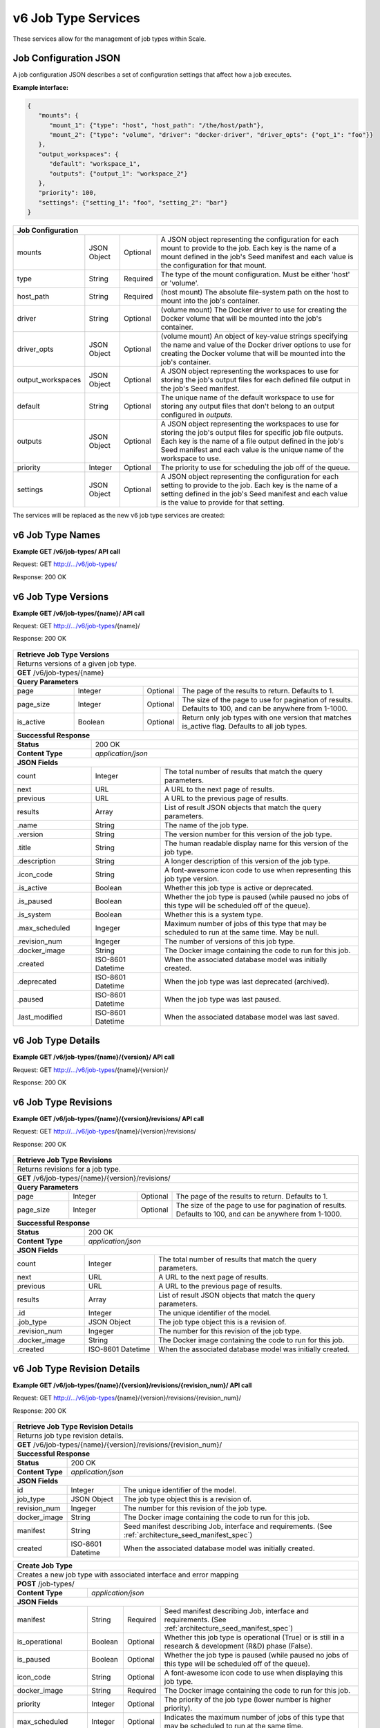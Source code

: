 
.. _rest_v6_job_type:

v6 Job Type Services
====================

These services allow for the management of job types within Scale.

.. _rest_v6_job_type_configuration:

Job Configuration JSON
----------------------

A job configuration JSON describes a set of configuration settings that affect how a job executes.

**Example interface:**

.. code-block:: javascript

   {
      "mounts": {
         "mount_1": {"type": "host", "host_path": "/the/host/path"},
         "mount_2": {"type": "volume", "driver": "docker-driver", "driver_opts": {"opt_1": "foo"}}
      },
      "output_workspaces": {
         "default": "workspace_1",
         "outputs": {"output_1": "workspace_2"}
      },
      "priority": 100,
      "settings": {"setting_1": "foo", "setting_2": "bar"}
   }

+-----------------------------------------------------------------------------------------------------------------------------+
| **Job Configuration**                                                                                                       |
+============================+================+==========+====================================================================+
| mounts                     | JSON Object    | Optional | A JSON object representing the configuration for each mount to     |
|                            |                |          | provide to the job. Each key is the name of a mount defined in the |
|                            |                |          | job's Seed manifest and each value is the configuration for that   |
|                            |                |          | mount.                                                             |
+----------------------------+----------------+----------+--------------------------------------------------------------------+
| type                       | String         | Required | The type of the mount configuration. Must be either 'host' or      |
|                            |                |          | 'volume'.                                                          |
+----------------------------+----------------+----------+--------------------------------------------------------------------+
| host_path                  | String         | Required | (host mount) The absolute file-system path on the host to mount    |
|                            |                |          | into the job's container.                                          |
+----------------------------+----------------+----------+--------------------------------------------------------------------+
| driver                     | String         | Optional | (volume mount) The Docker driver to use for creating the Docker    |
|                            |                |          | volume that will be mounted into the job's container.              |
+----------------------------+----------------+----------+--------------------------------------------------------------------+
| driver_opts                | JSON Object    | Optional | (volume mount) An object of key-value strings specifying the name  |
|                            |                |          | and value of the Docker driver options to use for creating the     |
|                            |                |          | Docker volume that will be mounted into the job's container.       |
+----------------------------+----------------+----------+--------------------------------------------------------------------+
| output_workspaces          | JSON Object    | Optional | A JSON object representing the workspaces to use for storing the   |
|                            |                |          | job's output files for each defined file output in the job's Seed  |
|                            |                |          | manifest.                                                          |
+----------------------------+----------------+----------+--------------------------------------------------------------------+
| default                    | String         | Optional | The unique name of the default workspace to use for storing any    |
|                            |                |          | output files that don't belong to an output configured in          |
|                            |                |          | *outputs*.                                                         |
+----------------------------+----------------+----------+--------------------------------------------------------------------+
| outputs                    | JSON Object    | Optional | A JSON object representing the workspaces to use for storing the   |
|                            |                |          | job's output files for specific job file outputs. Each key is the  |
|                            |                |          | name of a file output defined in the job's Seed manifest and each  |
|                            |                |          | value is the unique name of the workspace to use.                  |
+----------------------------+----------------+----------+--------------------------------------------------------------------+
| priority                   | Integer        | Optional | The priority to use for scheduling the job off of the queue.       |
+----------------------------+----------------+----------+--------------------------------------------------------------------+
| settings                   | JSON Object    | Optional | A JSON object representing the configuration for each setting to   |
|                            |                |          | provide to the job. Each key is the name of a setting defined in   |
|                            |                |          | the job's Seed manifest and each value is the value to provide for |
|                            |                |          | that setting.                                                      |
+----------------------------+----------------+----------+--------------------------------------------------------------------+



The services will be replaced as the new v6 job type services are created:

.. _rest_v6_job_type_list:

v6 Job Type Names
-----------------

**Example GET /v6/job-types/ API call**

Request: GET http://.../v6/job-types/

Response: 200 OK

 .. code-block:: javascript  
    { 
        "count": 1, 
        "next": null, 
        "previous": null, 
        "results": [ 
            { 
                "name": "my-job",
                "title": "My Job", 
                "description": "A simple job type", 
                "icon_code": "f013", 
                "num_versions": 1, 
                "latest_version": "1.0.0" 
            }
        ] 
    } 
    
+-------------------------------------------------------------------------------------------------------------------------+
| **Job Type Names**                                                                                                      |
+=========================================================================================================================+
| Returns a list of all job type names                                                                                    |
+-------------------------------------------------------------------------------------------------------------------------+
| **GET** /v6/job-types/                                                                                                  |
+-------------------------------------------------------------------------------------------------------------------------+
| **Query Parameters**                                                                                                    |
+--------------------+-------------------+----------+---------------------------------------------------------------------+
| page               | Integer           | Optional | The page of the results to return. Defaults to 1.                   |
+--------------------+-------------------+----------+---------------------------------------------------------------------+
| page_size          | Integer           | Optional | The size of the page to use for pagination of results.              |
|                    |                   |          | Defaults to 100, and can be anywhere from 1-1000.                   |
+--------------------+-------------------+----------+---------------------------------------------------------------------+
| keyword            | String            | Optional | Performs a like search on name, title, description and tags         |
+--------------------+-------------------+----------+---------------------------------------------------------------------+
| is_active          | Boolean           | Optional | Return only job types with one version that matches is_active flag. |
|                    |                   |          | Defaults to True.                                          |
+--------------------+-------------------+----------+---------------------------------------------------------------------+
| is_system          | Boolean           | Optional | Return only job types that are system (True) or user (False).       |
|                    |                   |          | Defaults to all job types.                                          |
+--------------------+-------------------+----------+---------------------------------------------------------------------+
| order              | String            | Optional | One or more fields to use when ordering the results.                |
|                    |                   |          | Duplicate it to multi-sort, (ex: order=name&order=version).         |
|                    |                   |          | Prefix fields with a dash to reverse the sort, (ex: order=-name).   |
+--------------------+-------------------+----------+---------------------------------------------------------------------+
| **Successful Response**                                                                                                 |
+--------------------------+----------------------------------------------------------------------------------------------+
| **Status**               | 200 OK                                                                                       |
+--------------------------+----------------------------------------------------------------------------------------------+
| **Content Type**         | *application/json*                                                                           |
+--------------------------+----------------------------------------------------------------------------------------------+
| **JSON Fields**                                                                                                         |
+--------------------------+-------------------+--------------------------------------------------------------------------+
| count                    | Integer           | The total number of results that match the query parameters.             |
+--------------------------+-------------------+--------------------------------------------------------------------------+
| next                     | URL               | A URL to the next page of results.                                       |
+--------------------------+-------------------+--------------------------------------------------------------------------+
| previous                 | URL               | A URL to the previous page of results.                                   |
+--------------------------+-------------------+--------------------------------------------------------------------------+
| results                  | Array             | List of result JSON objects that match the query parameters.             |
+--------------------------+-------------------+--------------------------------------------------------------------------+
| .name                    | String            | The name of the job type.                                                |
+--------------------------+-------------------+--------------------------------------------------------------------------+
| .title                   | String            | The human readable display name for the latest version of the job type.  |
+--------------------------+-------------------+--------------------------------------------------------------------------+
| .description             | String            | A longer description of the latest version of the job type.              |
+--------------------------+-------------------+--------------------------------------------------------------------------+
| .icon_code               | String            | A font-awesome icon code for the latest version of this job type.        |
+--------------------------+-------------------+--------------------------------------------------------------------------+
| .num_versions            | Ingeger           | The number of versions of this job type.                                 |
+--------------------------+-------------------+--------------------------------------------------------------------------+
| .latest_version          | String            | The latest version of this job type.                                     |
+--------------------------+-------------------+--------------------------------------------------------------------------+

.. _rest_v6_job_type_versions:

v6 Job Type Versions
--------------------

**Example GET /v6/job-types/{name}/ API call**

Request: GET http://.../v6/job-types/{name}/

Response: 200 OK

 .. code-block:: javascript  
    { 
        "count": 2, 
        "next": null, 
        "previous": null, 
        "results": [ 
            { 
                "id": 3, 
                "name": "my-job",
                "version": "1.0.0" 
                "title": "My Job", 
                "description": "A simple job type", 
                "icon_code": "f013", 
                "is_active": true, 
                "is_paused": false, 
                "is_system": true, 
                "max_scheduled": 1, 
                "revision_num": 1, 
                "docker_image": null, 
                "created": "2015-03-11T00:00:00Z", 
                "deprecated": null, 
                "paused": null, 
                "last_modified": "2015-03-11T00:00:00Z" 
            }, 
            ... 
        ] 
    } 
    
+-------------------------------------------------------------------------------------------------------------------------+
| **Retrieve Job Type Versions**                                                                                          |
+=========================================================================================================================+
| Returns versions of a given job type.                                                                                   |
+-------------------------------------------------------------------------------------------------------------------------+
| **GET** /v6/job-types/{name}                                                                                            |
+-------------------------------------------------------------------------------------------------------------------------+
| **Query Parameters**                                                                                                    |
+--------------------+-------------------+----------+---------------------------------------------------------------------+
| page               | Integer           | Optional | The page of the results to return. Defaults to 1.                   |
+--------------------+-------------------+----------+---------------------------------------------------------------------+
| page_size          | Integer           | Optional | The size of the page to use for pagination of results.              |
|                    |                   |          | Defaults to 100, and can be anywhere from 1-1000.                   |
+--------------------+-------------------+----------+---------------------------------------------------------------------+
| is_active          | Boolean           | Optional | Return only job types with one version that matches is_active flag. |
|                    |                   |          | Defaults to all job types.                                          |
+--------------------+-------------------+----------+---------------------------------------------------------------------+
| **Successful Response**                                                                                                 |
+--------------------------+----------------------------------------------------------------------------------------------+
| **Status**               | 200 OK                                                                                       |
+--------------------------+----------------------------------------------------------------------------------------------+
| **Content Type**         | *application/json*                                                                           |
+--------------------------+----------------------------------------------------------------------------------------------+
| **JSON Fields**                                                                                                         |
+--------------------------+-------------------+--------------------------------------------------------------------------+
| count                    | Integer           | The total number of results that match the query parameters.             |
+--------------------------+-------------------+--------------------------------------------------------------------------+
| next                     | URL               | A URL to the next page of results.                                       |
+--------------------------+-------------------+--------------------------------------------------------------------------+
| previous                 | URL               | A URL to the previous page of results.                                   |
+--------------------------+-------------------+--------------------------------------------------------------------------+
| results                  | Array             | List of result JSON objects that match the query parameters.             |
+--------------------------+-------------------+--------------------------------------------------------------------------+
| .name                    | String            | The name of the job type.                                                |
+--------------------------+-------------------+--------------------------------------------------------------------------+
| .version                 | String            | The version number for this version of the job type.                     |
+--------------------------+-------------------+--------------------------------------------------------------------------+
| .title                   | String            | The human readable display name for this version of the job type.        |
+--------------------------+-------------------+--------------------------------------------------------------------------+
| .description             | String            | A longer description of this version of the job type.                    |
+--------------------------+-------------------+--------------------------------------------------------------------------+
| .icon_code               | String            | A font-awesome icon code to use when representing this job type version. |
+--------------------------+-------------------+--------------------------------------------------------------------------+
| .is_active               | Boolean           | Whether this job type is active or deprecated.                           |
+--------------------------+-------------------+--------------------------------------------------------------------------+
| .is_paused               | Boolean           | Whether the job type is paused (while paused no jobs of this type will   |
|                          |                   | be scheduled off of the queue).                                          |
+--------------------------+-------------------+--------------------------------------------------------------------------+
| .is_system               | Boolean           | Whether this is a system type.                                           |
+--------------------------+-------------------+--------------------------------------------------------------------------+
| .max_scheduled           | Ingeger           | Maximum  number of jobs of this type that may be scheduled to run at the |
|                          |                   | same time. May be null.                                                  |
+--------------------------+-------------------+--------------------------------------------------------------------------+
| .revision_num            | Ingeger           | The number of versions of this job type.                                 |
+--------------------------+-------------------+--------------------------------------------------------------------------+
| .docker_image            | String            | The Docker image containing the code to run for this job.                |
+--------------------------+-------------------+--------------------------------------------------------------------------+
| .created                 | ISO-8601 Datetime | When the associated database model was initially created.                |
+--------------------------+-------------------+--------------------------------------------------------------------------+
| .deprecated              | ISO-8601 Datetime | When the job type was last deprecated (archived).                        |
+--------------------------+-------------------+--------------------------------------------------------------------------+
| .paused                  | ISO-8601 Datetime | When the job type was last paused.                                       |
+--------------------------+-------------------+--------------------------------------------------------------------------+
| .last_modified           | ISO-8601 Datetime | When the associated database model was last saved.                       |
+--------------------------+-------------------+--------------------------------------------------------------------------+

.. _rest_v6_job_type_details:

v6 Job Type Details
-------------------

**Example GET /v6/job-types/{name}/{version}/ API call**

Request: GET http://.../v6/job-types/{name}/{version}/

Response: 200 OK

 .. code-block:: javascript  
    { 
		"id": 3, 
		"name": "my-job", 
		"version": "1.0.0" 
		"title": "My Job", 
		"description": "A simple job type", 
		"icon_code": "f013", 
		"is_active": true, 
		"is_paused": false, 
		"is_system": true, 
		"max_scheduled": 1, 
		"revision_num": 1, 
		"docker_image": null, 
		"manifest": { ... }, 
		"configuration": { ... },
		"created": "2015-03-11T00:00:00Z", 
		"deprecated": null, 
		"paused": null, 
		"last_modified": "2015-03-11T00:00:00Z" 
    } 
    
+-------------------------------------------------------------------------------------------------------------------------+
| **Retrieve Job Type Details**                                                                                           |
+=========================================================================================================================+
| Returns job type details.                                                                                               |
+-------------------------------------------------------------------------------------------------------------------------+
| **GET** /v6/job-types/{name}/{version}/                                                                                 |
+-------------------------------------------------------------------------------------------------------------------------+
| **Successful Response**                                                                                                 |
+--------------------------+----------------------------------------------------------------------------------------------+
| **Status**               | 200 OK                                                                                       |
+--------------------------+----------------------------------------------------------------------------------------------+
| **Content Type**         | *application/json*                                                                           |
+--------------------------+----------------------------------------------------------------------------------------------+
| **JSON Fields**                                                                                                         |
+--------------------------+-------------------+--------------------------------------------------------------------------+
| id                       | Integer           | The unique identifier of the model.                                      |
+--------------------------+-------------------+--------------------------------------------------------------------------+
| name                     | String            | The name of the job type.                                                |
+--------------------------+-------------------+--------------------------------------------------------------------------+
| version                  | String            | The version number for this version of the job type.                     |
+--------------------------+-------------------+--------------------------------------------------------------------------+
| title                    | String            | The human readable display name for this version of the job type.        |
+--------------------------+-------------------+--------------------------------------------------------------------------+
| description              | String            | A longer description of this version of the job type.                    |
+--------------------------+-------------------+--------------------------------------------------------------------------+
| icon_code                | String            | A font-awesome icon code to use when representing this job type version. |
+--------------------------+-------------------+--------------------------------------------------------------------------+
| is_active                | Boolean           | Whether this job type is active or deprecated.                           |
+--------------------------+-------------------+--------------------------------------------------------------------------+
| is_paused                | Boolean           | Whether the job type is paused (while paused no jobs of this type will   |
|                          |                   | be scheduled off of the queue).                                          |
+--------------------------+-------------------+--------------------------------------------------------------------------+
| is_system                | Boolean           | Whether this is a system type.                                           |
+--------------------------+-------------------+--------------------------------------------------------------------------+
| max_scheduled            | Ingeger           | Maximum  number of jobs of this type that may be scheduled to run at the |
|                          |                   | same time. May be null.                                                  |
+--------------------------+-------------------+--------------------------------------------------------------------------+
| revision_num             | Ingeger           | The number of versions of this job type.                                 |
+--------------------------+-------------------+--------------------------------------------------------------------------+
| docker_image             | String            | The Docker image containing the code to run for this job.                |
+--------------------------+-------------------+--------------------------------------------------------------------------+
| manifest                 | String            | Seed manifest describing Job, interface and requirements.                |
|                          |                   | (See :ref:`architecture_seed_manifest_spec`)                             | 
+--------------------------+-------------------+--------------------------------------------------------------------------+
| configuration            | JSON Object       | JSON description of the configuration for running the job                |
|                          |                   | (See :ref:`architecture_jobs_job_configuration_spec`)  		          |
+--------------------------+-------------------+--------------------------------------------------------------------------+
| created                  | ISO-8601 Datetime | When the associated database model was initially created.                |
+--------------------------+-------------------+--------------------------------------------------------------------------+
| deprecated               | ISO-8601 Datetime | When the job type was last deprecated (archived).                        |
+--------------------------+-------------------+--------------------------------------------------------------------------+
| paused                   | ISO-8601 Datetime | When the job type was last paused.                                       |
+--------------------------+-------------------+--------------------------------------------------------------------------+
| last_modified            | ISO-8601 Datetime | When the associated database model was last saved.                       |
+--------------------------+-------------------+--------------------------------------------------------------------------+

.. _rest_v6_job_type_revisions:

v6 Job Type Revisions
---------------------

**Example GET /v6/job-types/{name}/{version}/revisions/ API call**

Request: GET http://.../v6/job-types/{name}/{version}/revisions/

Response: 200 OK

 .. code-block:: javascript  
    { 
        "count": 1, 
        "next": null, 
        "previous": null, 
        "results": [ 
            { 
        		"id": 3, 
        		"job_type": { 
                    "id": 1,
                    "name": "my-job",
                    "title": "My first job",
                    "description": "My very first job",
                    "icon_code": 012F
        		},
        		"revision_num": 1, 
        		"docker_image": "my-job-1.0.0-seed:1.0.0", 
        		"created": "2015-03-11T00:00:00Z"
		    }
	    }
    } 
    
+-------------------------------------------------------------------------------------------------------------------------+
| **Retrieve Job Type Revisions**                                                                                         |
+=========================================================================================================================+
| Returns revisions for a job type.                                                                                       |
+-------------------------------------------------------------------------------------------------------------------------+
| **GET** /v6/job-types/{name}/{version}/revisions/                                                                       |
+-------------------------------------------------------------------------------------------------------------------------+
| **Query Parameters**                                                                                                    |
+--------------------+-------------------+----------+---------------------------------------------------------------------+
| page               | Integer           | Optional | The page of the results to return. Defaults to 1.                   |
+--------------------+-------------------+----------+---------------------------------------------------------------------+
| page_size          | Integer           | Optional | The size of the page to use for pagination of results.              |
|                    |                   |          | Defaults to 100, and can be anywhere from 1-1000.                   |
+--------------------+-------------------+----------+---------------------------------------------------------------------+
| **Successful Response**                                                                                                 |
+--------------------------+----------------------------------------------------------------------------------------------+
| **Status**               | 200 OK                                                                                       |
+--------------------------+----------------------------------------------------------------------------------------------+
| **Content Type**         | *application/json*                                                                           |
+--------------------------+----------------------------------------------------------------------------------------------+
| **JSON Fields**                                                                                                         |
+--------------------------+-------------------+--------------------------------------------------------------------------+
| count                    | Integer           | The total number of results that match the query parameters.             |
+--------------------------+-------------------+--------------------------------------------------------------------------+
| next                     | URL               | A URL to the next page of results.                                       |
+--------------------------+-------------------+--------------------------------------------------------------------------+
| previous                 | URL               | A URL to the previous page of results.                                   |
+--------------------------+-------------------+--------------------------------------------------------------------------+
| results                  | Array             | List of result JSON objects that match the query parameters.             |
+--------------------------+-------------------+--------------------------------------------------------------------------+
| .id                      | Integer           | The unique identifier of the model.                                      |
+--------------------------+-------------------+--------------------------------------------------------------------------+
| .job_type                | JSON Object       | The job type object this is a revision of.                               |
+--------------------------+-------------------+--------------------------------------------------------------------------+
| .revision_num            | Ingeger           | The number for this revision of the job type.                            |
+--------------------------+-------------------+--------------------------------------------------------------------------+
| .docker_image            | String            | The Docker image containing the code to run for this job.                |
+--------------------------+-------------------+--------------------------------------------------------------------------+
| .created                 | ISO-8601 Datetime | When the associated database model was initially created.                |
+--------------------------+-------------------+--------------------------------------------------------------------------+

.. _rest_v6_job_type_revision_details:

v6 Job Type Revision Details
----------------------------

**Example GET /v6/job-types/{name}/{version}/revisions/{revision_num}/ API call**

Request: GET http://.../v6/job-types/{name}/{version}/revisions/{revision_num}/

Response: 200 OK

 .. code-block:: javascript  
    { 
		"id": 3, 
		"job_type": { 
            "id": 1,
            "name": "my-job",
            "title": "My first job",
            "description": "My very first job",
            "icon_code": 012F,
            "num_versions": 1,
            "latest_version": "1.0.0"
		},
		"revision_num": 1, 
		"docker_image": "my-job-1.0.0-seed:1.0.0", 
		"manifest": { ... }, 
		"created": "2015-03-11T00:00:00Z"
    } 
    
+-------------------------------------------------------------------------------------------------------------------------+
| **Retrieve Job Type Revision Details**                                                                                  |
+=========================================================================================================================+
| Returns job type revision details.                                                                                      |
+-------------------------------------------------------------------------------------------------------------------------+
| **GET** /v6/job-types/{name}/{version}/revisions/{revision_num}/                                                        |
+-------------------------------------------------------------------------------------------------------------------------+
| **Successful Response**                                                                                                 |
+--------------------------+----------------------------------------------------------------------------------------------+
| **Status**               | 200 OK                                                                                       |
+--------------------------+----------------------------------------------------------------------------------------------+
| **Content Type**         | *application/json*                                                                           |
+--------------------------+----------------------------------------------------------------------------------------------+
| **JSON Fields**                                                                                                         |
+--------------------------+-------------------+--------------------------------------------------------------------------+
| id                       | Integer           | The unique identifier of the model.                                      |
+--------------------------+-------------------+--------------------------------------------------------------------------+
| job_type                 | JSON Object       | The job type object this is a revision of.                               |
+--------------------------+-------------------+--------------------------------------------------------------------------+
| revision_num             | Ingeger           | The number for this revision of the job type.                            |
+--------------------------+-------------------+--------------------------------------------------------------------------+
| docker_image             | String            | The Docker image containing the code to run for this job.                |
+--------------------------+-------------------+--------------------------------------------------------------------------+
| manifest                 | String            | Seed manifest describing Job, interface and requirements.                |
|                          |                   | (See :ref:`architecture_seed_manifest_spec`)                             | 
+--------------------------+-------------------+--------------------------------------------------------------------------+
| created                  | ISO-8601 Datetime | When the associated database model was initially created.                |
+--------------------------+-------------------+--------------------------------------------------------------------------+

.. _rest_job_type_create:

+-------------------------------------------------------------------------------------------------------------------------+
| **Create Job Type**                                                                                                     |
+=========================================================================================================================+
| Creates a new job type with associated interface and error mapping                                                      |
+-------------------------------------------------------------------------------------------------------------------------+
| **POST** /job-types/                                                                                                    |
+-------------------------+-----------------------------------------------------------------------------------------------+
| **Content Type**        | *application/json*                                                                            |
+-------------------------+-----------------------------------------------------------------------------------------------+
| **JSON Fields**                                                                                                         |
+-------------------------+-------------------+----------+----------------------------------------------------------------+
| manifest                | String            | Required | Seed manifest describing Job, interface and requirements.      |
|                         |                   |          | (See :ref:`architecture_seed_manifest_spec`)                   |
+-------------------------+-------------------+----------+----------------------------------------------------------------+
| is_operational          | Boolean           | Optional | Whether this job type is operational (True) or is still in a   |
|                         |                   |          | research & development (R&D) phase (False).                    |
+-------------------------+-------------------+----------+----------------------------------------------------------------+
| is_paused               | Boolean           | Optional | Whether the job type is paused (while paused no jobs of this   |
|                         |                   |          | type will be scheduled off of the queue).                      |
+-------------------------+-------------------+----------+----------------------------------------------------------------+
| icon_code               | String            | Optional | A font-awesome icon code to use when displaying this job type. |
+-------------------------+-------------------+----------+----------------------------------------------------------------+
| docker_image            | String            | Required | The Docker image containing the code to run for this job.      |
+-------------------------+-------------------+----------+----------------------------------------------------------------+
| priority                | Integer           | Optional | The priority of the job type (lower number is higher priority).|
+-------------------------+-------------------+----------+----------------------------------------------------------------+
| max_scheduled           | Integer           | Optional | Indicates the maximum number of jobs of this type that may be  |
|                         |                   |          | scheduled to run at the same time.                             |
+-------------------------+-------------------+----------+----------------------------------------------------------------+
| max_tries               | Integer           | Optional | The maximum number of times to try executing a job when failed.|
+-------------------------+-------------------+----------+----------------------------------------------------------------+
| configuration           | JSON Object       | Optional | JSON description of the configuration for running the job      |
|                         |                   |          | (See :ref:`architecture_jobs_job_configuration_spec`)          |
+-------------------------+-------------------+----------+----------------------------------------------------------------+
| trigger_rule            | JSON Object       | Optional | A linked trigger rule that automatically invokes the job type. |
|                         |                   |          | Type and configuration fields are required if setting a rule.  |
|                         |                   |          | The is_active field is optional and can be used to pause.      |
+-------------------------+-------------------+----------+----------------------------------------------------------------+
| .. code-block:: javascript                                                                                              |
|                                                                                                                         |
|    {                                                                                                                    |
|        "manifest": {                                                                                                    |
|            "seedVersion": "1.0.0",                                                                                      |
|            "job": {                                                                                                     |
|                "jobVersion": "1.0.0",                                                                                   |
|                "packageVersion": "1.0.0",                                                                               |
|                "name": "test",                                                                                          |
|                "title": "Job to demonstrate job type APIs"                                                              |
|                "description": "Reads input file and spit out specified number of bytes as output",                      |
|                "tags": [                                                                                                |
|                    "sample",                                                                                            |
|                    "job"                                                                                                |
|                ],                                                                                                       |
|                "timeout": 3600,                                                                                         |
|                "maintainer": {                                                                                          |
|                    "email": "jdoe@example.com",                                                                         |
|                    "name": "John Doe",                                                                                  |
|                    "organization": "E-corp",                                                                            |
|                    "phone": "666-555-4321",                                                                             |
|                    "url": "http://www.example.com"                                                                      |
|                },                                                                                                       |
|                "errors": [                                                                                              |
|                    {                                                                                                    |
|                        "category": "data",                                                                              |
|                        "code": 1,                                                                                       |
|                        "description": "There was a problem with input data",                                            |
|                        "title": "Data Issue discovered"                                                                 |
|                    },                                                                                                   |
|                    {                                                                                                    |
|                        "code": 2,                                                                                       |
|                        "category": "job",                                                                               |
|                        "description": "Expected environment not provided",                                              |
|                        "title": "Missing environment"                                                                   |
|                    }                                                                                                    |
|                ],                                                                                                       |
|                "interface": {                                                                                           |
|                    "command": "${INPUT_TEXT} ${INPUT_FILES} ${READ_LENGTH}",                                            |
|                    "inputs": {                                                                                          |
|                        "files": [                                                                                       |
|                            {                                                                                            |
|                                "mediaTypes": [                                                                          |
|                                    "text/plain"                                                                         |
|                                ],                                                                                       |
|                                "name": "INPUT_TEXT",                                                                    |
|                                "partial": true                                                                          |
|                            }                                                                                            |
|                        ],                                                                                               |
|                        "json": [                                                                                        |
|                            {                                                                                            |
|                                "name": "READ_LENGTH",                                                                   |
|                                "type": "integer"                                                                        |
|                            }                                                                                            |
|                        ]                                                                                                |
|                    },                                                                                                   |
|                    "mounts": [                                                                                          |
|                        {                                                                                                |
|                            "mode": "ro",                                                                                |
|                            "name": "MOUNT_PATH",                                                                        |
|                            "path": "/the/container/path"                                                                |
|                        }                                                                                                |
|                    ],                                                                                                   |
|                    "outputs": {                                                                                         |
|                        "files": [                                                                                       |
|                            {                                                                                            |
|                                "mediaType": "text/plain",                                                               |
|                                "name": "OUTPUT_TEXT",                                                                   |
|                                "pattern": "output_text.txt"                                                             |
|                            }                                                                                            |
|                        ],                                                                                               |
|                        "json": [                                                                                        |
|                            {                                                                                            |
|                                "key": "TOTAL_INPUT",                                                                    |
|                                "name": "total_input",                                                                   |
|                                "type": "integer"                                                                        |
|                            }                                                                                            |
|                        ]                                                                                                |
|                    },                                                                                                   |
|                    "settings": [                                                                                        |
|                        {                                                                                                |
|                            "name": "DB_HOST",                                                                           |
|                            "secret": false                                                                              |
|                        },                                                                                               |
|                        {                                                                                                |
|                            "name": "DB_PASS",                                                                           |
|                            "secret": true                                                                               |
|                        }                                                                                                |
|                    ]                                                                                                    |
|                },                                                                                                       |
|                "resources": {                                                                                           |
|                    "scalar": [                                                                                          |
|                        {                                                                                                |
|                            "name": "cpus",                                                                              |
|                            "value": 1.5                                                                                 |
|                        },                                                                                               |
|                        {                                                                                                |
|                            "name": "mem",                                                                               |
|                            "value": 244.0                                                                               |
|                        },                                                                                               |
|                        {                                                                                                |
|                            "name": "sharedMem",                                                                         |
|                            "value": 1.0                                                                                 |
|                        },                                                                                               |
|                        {                                                                                                |
|                            "inputMultiplier": 4.0,                                                                      |
|                            "name": "disk",                                                                              |
|                            "value": 11.0                                                                                |
|                        }                                                                                                |
|                    ]                                                                                                    |
|                },                                                                                                       |
|            }                                                                                                            |
|        },                                                                                                               |
|        "is_long_running": false,                                                                                        |
|        "is_operational": true,                                                                                          |
|        "is_paused": false,                                                                                              |
|        "icon_code": "f1c5",                                                                                             |
|        "docker_image": "test-1.0.0-seed:1.0.0",                                                                         |
|        "priority": 1,                                                                                                   |
|        "max_tries": 0,                                                                                                  |
|        "configuration": {                                                                                               |
|            "version": "2.0",                                                                                            |
|            "mounts": {                                                                                                  |
|                "MOUNT_PATH": {"type": "host", "host_path": "/path/on/host"}                                             |
|            },                                                                                                           |
|            "settings": {                                                                                                |
|                "DB_HOST": "som.host.name",                                                                              |
|                "DB_PASS": "secret_password"                                                                             |
|            }                                                                                                            |
|        },                                                                                                               |
|        "trigger_rule": {                                                                                                |
|            "type": "PARSE",                                                                                             |
|            "is_active": true,                                                                                           |
|            "configuration": {                                                                                           |
|                "version": "1.0",                                                                                        |
|                "condition": {                                                                                           |
|                    "media_type": "image/png",                                                                           |
|                    "data_types": []                                                                                     |
|                },                                                                                                       |
|                "data": {                                                                                                |
|                    "input_data_name": "input_file",                                                                     |
|                    "workspace_name": "raw"                                                                              |
|                }                                                                                                        |
|            }                                                                                                            |
|        }                                                                                                                |
|    }                                                                                                                    |
+-------------------------------------------------------------------------------------------------------------------------+
| **Successful Response**                                                                                                 |
+--------------------+----------------------------------------------------------------------------------------------------+
| **Status**         | 201 CREATED                                                                                        |
+--------------------+----------------------------------------------------------------------------------------------------+
| **Location**       | URL pointing to the details for the newly created job type                                         |
+--------------------+----------------------------------------------------------------------------------------------------+
| **Content Type**   | *application/json*                                                                                 |
+--------------------+----------------------------------------------------------------------------------------------------+
| **JSON Fields**                                                                                                         |
+--------------------+-------------------+--------------------------------------------------------------------------------+
|                    | JSON Object       | All fields are the same as the job type details model.                         |
|                    |                   | (See :ref:`Job Type Details <rest_job_type_details>`)                          |
+--------------------+-------------------+--------------------------------------------------------------------------------+
| .. code-block:: javascript                                                                                              |
|                                                                                                                         |
|    {                                                                                                                    |
|        "id": 100,                                                                                                       |
|        "manifest": {...},                                                                                               |
|        "is_system": false,                                                                                              |
|        "is_long_running": false,                                                                                        |
|        "is_active": true,                                                                                               |
|        "is_operational": true,                                                                                          |
|        "is_paused": false,                                                                                              |
|        "icon_code": "f1c5",                                                                                             |
|        "docker_image": null,                                                                                            |
|        "revision_num": 1,                                                                                               |
|        "priority": 1,                                                                                                   |
|        "max_scheduled": null,                                                                                           |
|        "max_tries": 0,                                                                                                  |
|        "created": "2015-03-11T00:00:00Z",                                                                               |
|        "archived": null,                                                                                                |
|        "paused": null,                                                                                                  |
|        "last_modified": "2015-03-11T00:00:00Z",                                                                         |
|        "errors": [...],                                                                                                 |
|        "job_counts_6h": [...],                                                                                          |
|        "job_counts_12h": [...],                                                                                         |
|        "job_counts_24h": [...]                                                                                          |
|    }                                                                                                                    |
+-------------------------------------------------------------------------------------------------------------------------+

.. _rest_job_type_validate:

+-------------------------------------------------------------------------------------------------------------------------+
| **Validate Job Type**                                                                                                   |
+=========================================================================================================================+
| Validates a new job type without actually saving it                                                                     |
+-------------------------------------------------------------------------------------------------------------------------+
| **POST** /job-types/validate/                                                                                           |
+--------------------+----------------------------------------------------------------------------------------------------+
| **Content Type**   | *application/json*                                                                                 |
+--------------------+----------------------------------------------------------------------------------------------------+
| **JSON Fields**                                                                                                         |
+-------------------------+-------------------+----------+----------------------------------------------------------------+
| manifest                | String            | Required | Seed manifest describing Job, interface and requirements.      |
|                         |                   |          | (See :ref:`architecture_seed_manifest_spec`)                   |
+-------------------------+-------------------+----------+----------------------------------------------------------------+
| is_operational          | Boolean           | Optional | Whether this job type is operational (True) or is still in a   |
|                         |                   |          | research & development (R&D) phase (False).                    |
+-------------------------+-------------------+----------+----------------------------------------------------------------+
| is_paused               | Boolean           | Optional | Whether the job type is paused (while paused no jobs of this   |
|                         |                   |          | type will be scheduled off of the queue).                      |
+-------------------------+-------------------+----------+----------------------------------------------------------------+
| icon_code               | String            | Optional | A font-awesome icon code to use when displaying this job type. |
+-------------------------+-------------------+----------+----------------------------------------------------------------+
| docker_image            | String            | Required | The Docker image containing the code to run for this job.      |
+-------------------------+-------------------+----------+----------------------------------------------------------------+
| priority                | Integer           | Optional | The priority of the job type (lower number is higher priority).|
+-------------------------+-------------------+----------+----------------------------------------------------------------+
| max_scheduled           | Integer           | Optional | Indicates the maximum number of jobs of this type that may be  |
|                         |                   |          | scheduled to run at the same time.                             |
+-------------------------+-------------------+----------+----------------------------------------------------------------+
| max_tries               | Integer           | Optional | The maximum number of times to try executing a job when failed.|
+-------------------------+-------------------+----------+----------------------------------------------------------------+
| configuration           | JSON Object       | Optional | JSON description of the configuration for running the job      |
|                         |                   |          | (See :ref:`architecture_jobs_job_configuration_spec`)          |
+-------------------------+-------------------+----------+----------------------------------------------------------------+
| trigger_rule            | JSON Object       | Optional | A linked trigger rule that automatically invokes the job type. |
|                         |                   |          | Type and configuration fields are required if setting a rule.  |
|                         |                   |          | The is_active field is optional and can be used to pause.      |
+-------------------------+-------------------+----------+----------------------------------------------------------------+
| .. code-block:: javascript                                                                                              |
|                                                                                                                         |
|    {                                                                                                                    |
|        "manifest": {                                                                                                    |
|            "seedVersion": "1.0.0",                                                                                      |
|            "job": {                                                                                                     |
|                "jobVersion": "1.0.0",                                                                                   |
|                "packageVersion": "1.0.0",                                                                               |
|                "name": "test",                                                                                          |
|                "title": "Job to demonstrate job type APIs"                                                              |
|                "description": "Reads input file and spit out specified number of bytes as output",                      |
|                "tags": [                                                                                                |
|                    "sample",                                                                                            |
|                    "job"                                                                                                |
|                ],                                                                                                       |
|                "timeout": 3600,                                                                                         |
|                "maintainer": {                                                                                          |
|                    "email": "jdoe@example.com",                                                                         |
|                    "name": "John Doe",                                                                                  |
|                    "organization": "E-corp",                                                                            |
|                    "phone": "666-555-4321",                                                                             |
|                    "url": "http://www.example.com"                                                                      |
|                },                                                                                                       |
|                "errors": [                                                                                              |
|                    {                                                                                                    |
|                        "category": "data",                                                                              |
|                        "code": 1,                                                                                       |
|                        "description": "There was a problem with input data",                                            |
|                        "title": "Data Issue discovered"                                                                 |
|                    },                                                                                                   |
|                    {                                                                                                    |
|                        "code": 2,                                                                                       |
|                        "category": "job",                                                                               |
|                        "description": "Expected environment not provided",                                              |
|                        "title": "Missing environment"                                                                   |
|                    }                                                                                                    |
|                ],                                                                                                       |
|                "interface": {                                                                                           |
|                    "command": "${INPUT_TEXT} ${INPUT_FILES} ${READ_LENGTH}",                                            |
|                    "inputs": {                                                                                          |
|                        "files": [                                                                                       |
|                            {                                                                                            |
|                                "mediaTypes": [                                                                          |
|                                    "text/plain"                                                                         |
|                                ],                                                                                       |
|                                "name": "INPUT_TEXT",                                                                    |
|                                "partial": true                                                                          |
|                            }                                                                                            |
|                        ],                                                                                               |
|                        "json": [                                                                                        |
|                            {                                                                                            |
|                                "name": "READ_LENGTH",                                                                   |
|                                "type": "integer"                                                                        |
|                            }                                                                                            |
|                        ]                                                                                                |
|                    },                                                                                                   |
|                    "mounts": [                                                                                          |
|                        {                                                                                                |
|                            "mode": "ro",                                                                                |
|                            "name": "MOUNT_PATH",                                                                        |
|                            "path": "/the/container/path"                                                                |
|                        }                                                                                                |
|                    ],                                                                                                   |
|                    "outputs": {                                                                                         |
|                        "files": [                                                                                       |
|                            {                                                                                            |
|                                "mediaType": "text/plain",                                                               |
|                                "name": "OUTPUT_TEXT",                                                                   |
|                                "pattern": "output_text.txt"                                                             |
|                            }                                                                                            |
|                        ],                                                                                               |
|                        "json": [                                                                                        |
|                            {                                                                                            |
|                                "key": "TOTAL_INPUT",                                                                    |
|                                "name": "total_input",                                                                   |
|                                "type": "integer"                                                                        |
|                            }                                                                                            |
|                        ]                                                                                                |
|                    },                                                                                                   |
|                    "settings": [                                                                                        |
|                        {                                                                                                |
|                            "name": "DB_HOST",                                                                           |
|                            "secret": false                                                                              |
|                        },                                                                                               |
|                        {                                                                                                |
|                            "name": "DB_PASS",                                                                           |
|                            "secret": true                                                                               |
|                        }                                                                                                |
|                    ]                                                                                                    |
|                },                                                                                                       |
|                "resources": {                                                                                           |
|                    "scalar": [                                                                                          |
|                        {                                                                                                |
|                            "name": "cpus",                                                                              |
|                            "value": 1.5                                                                                 |
|                        },                                                                                               |
|                        {                                                                                                |
|                            "name": "mem",                                                                               |
|                            "value": 244.0                                                                               |
|                        },                                                                                               |
|                        {                                                                                                |
|                            "name": "sharedMem",                                                                         |
|                            "value": 1.0                                                                                 |
|                        },                                                                                               |
|                        {                                                                                                |
|                            "inputMultiplier": 4.0,                                                                      |
|                            "name": "disk",                                                                              |
|                            "value": 11.0                                                                                |
|                        }                                                                                                |
|                    ]                                                                                                    |
|                },                                                                                                       |
|            }                                                                                                            |
|        },                                                                                                               |
|        "is_long_running": false,                                                                                        |
|        "is_operational": true,                                                                                          |
|        "is_paused": false,                                                                                              |
|        "icon_code": "f1c5",                                                                                             |
|        "docker_image": "test-1.0.0-seed:1.0.0",                                                                         |
|        "priority": 1,                                                                                                   |
|        "max_tries": 0,                                                                                                  |
|        "configuration": {                                                                                               |
|            "version": "2.0",                                                                                            |
|            "mounts": {                                                                                                  |
|                "MOUNT_PATH": {"type": "host", "host_path": "/path/on/host"}                                             |
|            },                                                                                                           |
|            "settings": {                                                                                                |
|                "DB_HOST": "som.host.name",                                                                              |
|                "DB_PASS": "secret_password"                                                                             |
|            }                                                                                                            |
|        },                                                                                                               |
|        "trigger_rule": {                                                                                                |
|            "type": "PARSE",                                                                                             |
|            "is_active": true,                                                                                           |
|            "configuration": {                                                                                           |
|                "version": "1.0",                                                                                        |
|                "condition": {                                                                                           |
|                    "media_type": "image/png",                                                                           |
|                    "data_types": []                                                                                     |
|                },                                                                                                       |
|                "data": {                                                                                                |
|                    "input_data_name": "input_file",                                                                     |
|                    "workspace_name": "raw"                                                                              |
|                }                                                                                                        |
|            }                                                                                                            |
|        }                                                                                                                |
|    }                                                                                                                    |
+-------------------------------------------------------------------------------------------------------------------------+
| **Successful Response**                                                                                                 |
+--------------------+----------------------------------------------------------------------------------------------------+
| **Status**         | 200 OK                                                                                             |
+--------------------+----------------------------------------------------------------------------------------------------+
| **Content Type**   | *application/json*                                                                                 |
+--------------------+----------------------------------------------------------------------------------------------------+
| **JSON Fields**                                                                                                         |
+--------------------+---------------------+------------------------------------------------------------------------------+
| warnings           | Array               | A list of warnings discovered during validation.                             |
+--------------------+---------------------+------------------------------------------------------------------------------+
| .id                | String              | An identifier for the warning.                                               |
+--------------------+---------------------+------------------------------------------------------------------------------+
| .details           | String              | A human-readable description of the problem.                                 |
+--------------------+---------------------+------------------------------------------------------------------------------+
| .. code-block:: javascript                                                                                              |
|                                                                                                                         |
|    {                                                                                                                    |
|        "warnings": [                                                                                                    |
|            "id": "settings",                                                                                            |
|            "details": "Missing configuration for interface required setting"                                            |
|        ]                                                                                                                |
|    }                                                                                                                    |
+-------------------------------------------------------------------------------------------------------------------------+

.. _rest_job_type_details:

+-------------------------------------------------------------------------------------------------------------------------+
| **Job Type Details**                                                                                                    |
+=========================================================================================================================+
| Returns job type details                                                                                                |
+-------------------------------------------------------------------------------------------------------------------------+
| **GET** /job-types/{id}/                                                                                                |
|         Where {id} is the unique identifier of an existing model.                                                       |
+-------------------------------------------------------------------------------------------------------------------------+
| **Successful Response**                                                                                                 |
+--------------------------+-------------------+--------------------------------------------------------------------------+
| **Status**               | 200 OK                                                                                       |
+--------------------------+-------------------+--------------------------------------------------------------------------+
| **Content Type**         | *application/json*                                                                           |
+--------------------------+-------------------+--------------------------------------------------------------------------+
| **JSON Fields**                                                                                                         |
+--------------------------+-------------------+--------------------------------------------------------------------------+
| id                       | Integer           | The unique identifier of the model.                                      |
+--------------------------+-------------------+--------------------------------------------------------------------------+
| manifest                 | String            | Seed manifest describing Job, interface and requirements.                |
|                          |                   | (See :ref:`architecture_seed_manifest_spec`)                             |
+--------------------------+-------------------+----------+---------------------------------------------------------------+
| is_operational           | Boolean           | Whether this job type is operational (True) or is still in a research &  |
|                          |                   | development (R&D) phase (False).                                         |
+--------------------------+-------------------+----------+---------------------------------------------------------------+
| is_paused                | Boolean           | Whether the job type is paused (while paused no jobs of this type will   |
|                          |                   | be scheduled off of the queue).                                          |
+--------------------------+-------------------+----------+---------------------------------------------------------------+
| icon_code                | String            | A font-awesome icon code to use when displaying this job type.           |
+--------------------------+-------------------+----------+---------------------------------------------------------------+
| docker_image             | String            | The Docker image containing the code to run for this job.                |
+--------------------------+-------------------+----------+---------------------------------------------------------------+
| priority                 | Integer           | The priority of the job type (lower number is higher priority).          |
+--------------------------+-------------------+----------+---------------------------------------------------------------+
| max_scheduled            | Integer           | Indicates the maximum number of jobs of this type that may be scheduled  |
|                          |                   | to run at the same time.                                                 |
+--------------------------+-------------------+----------+---------------------------------------------------------------+
| max_tries                | Integer           | The maximum number of times to try executing a job when failed.          |
+--------------------------+-------------------+----------+---------------------------------------------------------------+
| configuration            | JSON Object       | SON description of the configuration for running the job                 |
|                          |                   | See :ref:`architecture_jobs_job_configuration_spec`)                     |
+--------------------------+-------------------+----------+---------------------------------------------------------------+
| trigger_rule             | JSON Object       | linked trigger rule that automatically invokes the job type.             |
+--------------------------+-------------------+----------+---------------------------------------------------------------+
| errors                   | Array             | List of all errors that are referenced by this job type's error mapping. |
|                          |                   | (See :ref:`Error Details <rest_error_details>`)                          |
+--------------------------+-------------------+--------------------------------------------------------------------------+
| .job_counts_6h           | Array             | List of job counts for the job type, grouped by status the past 6 hours. |
+--------------------------+-------------------+--------------------------------------------------------------------------+
| ..status                 | String            | The type of job status the count represents.                             |
+--------------------------+-------------------+--------------------------------------------------------------------------+
| ..count                  | Integer           | The number of jobs with that status.                                     |
+--------------------------+-------------------+--------------------------------------------------------------------------+
| ..most_recent            | ISO-8601 Datetime | The date/time when a job was last in that status.                        |
+--------------------------+-------------------+--------------------------------------------------------------------------+
| ..category               | String            | The category of the status, which is only used by a FAILED status.       |
+--------------------------+-------------------+--------------------------------------------------------------------------+
| .job_counts_12h          | Array             | List of job counts for the job type, grouped by status the past 12 hours.|
+--------------------------+-------------------+--------------------------------------------------------------------------+
| ..status                 | String            | The type of job status the count represents.                             |
+--------------------------+-------------------+--------------------------------------------------------------------------+
| ..count                  | Integer           | The number of jobs with that status.                                     |
+--------------------------+-------------------+--------------------------------------------------------------------------+
| ..most_recent            | ISO-8601 Datetime | The date/time when a job was last in that status.                        |
+--------------------------+-------------------+--------------------------------------------------------------------------+
| ..category               | String            | The category of the status, which is only used by a FAILED status.       |
+--------------------------+-------------------+--------------------------------------------------------------------------+
| .job_counts_24h          | Array             | List of job counts for the job type, grouped by status the past 24 hours.|
+--------------------------+-------------------+--------------------------------------------------------------------------+
| ..status                 | String            | The type of job status the count represents.                             |
+--------------------------+-------------------+--------------------------------------------------------------------------+
| ..count                  | Integer           | The number of jobs with that status.                                     |
+--------------------------+-------------------+--------------------------------------------------------------------------+
| ..most_recent            | ISO-8601 Datetime | The date/time when a job was last in that status.                        |
+--------------------------+-------------------+--------------------------------------------------------------------------+
| ..category               | String            | The category of the status, which is only used by a FAILED status.       |
+--------------------------+-------------------+--------------------------------------------------------------------------+
| .. code-block:: javascript                                                                                              |
|                                                                                                                         |
|    {                                                                                                                    |
|        "id": 3,                                                                                                         |
|        "manifest": {                                                                                                    |
|            "seedVersion": "1.0.0",                                                                                      |
|            "job": {                                                                                                     |
|                "jobVersion": "1.0.0",                                                                                   |
|                "packageVersion": "1.0.0",                                                                               |
|                "name": "test",                                                                                          |
|                "title": "Job to demonstrate job type APIs"                                                              |
|                "description": "Reads input file and spit out specified number of bytes as output",                      |
|                "tags": [                                                                                                |
|                    "sample",                                                                                            |
|                    "job"                                                                                                |
|                ],                                                                                                       |
|                "timeout": 3600,                                                                                         |
|                "maintainer": {                                                                                          |
|                    "email": "jdoe@example.com",                                                                         |
|                    "name": "John Doe",                                                                                  |
|                    "organization": "E-corp",                                                                            |
|                    "phone": "666-555-4321",                                                                             |
|                    "url": "http://www.example.com"                                                                      |
|                },                                                                                                       |
|                "errors": [                                                                                              |
|                    {                                                                                                    |
|                        "category": "data",                                                                              |
|                        "code": 1,                                                                                       |
|                        "description": "There was a problem with input data",                                            |
|                        "title": "Data Issue discovered"                                                                 |
|                    },                                                                                                   |
|                    {                                                                                                    |
|                        "code": 2,                                                                                       |
|                        "category": "job",                                                                               |
|                        "description": "Expected environment not provided",                                              |
|                        "title": "Missing environment"                                                                   |
|                    }                                                                                                    |
|                ],                                                                                                       |
|                "interface": {                                                                                           |
|                    "command": "${INPUT_TEXT} ${INPUT_FILES} ${READ_LENGTH}",                                            |
|                    "inputs": {                                                                                          |
|                        "files": [                                                                                       |
|                            {                                                                                            |
|                                "mediaTypes": [                                                                          |
|                                    "text/plain"                                                                         |
|                                ],                                                                                       |
|                                "name": "INPUT_TEXT",                                                                    |
|                                "partial": true                                                                          |
|                            }                                                                                            |
|                        ],                                                                                               |
|                        "json": [                                                                                        |
|                            {                                                                                            |
|                                "name": "READ_LENGTH",                                                                   |
|                                "type": "integer"                                                                        |
|                            }                                                                                            |
|                        ]                                                                                                |
|                    },                                                                                                   |
|                    "mounts": [                                                                                          |
|                        {                                                                                                |
|                            "mode": "ro",                                                                                |
|                            "name": "MOUNT_PATH",                                                                        |
|                            "path": "/the/container/path"                                                                |
|                        }                                                                                                |
|                    ],                                                                                                   |
|                    "outputs": {                                                                                         |
|                        "files": [                                                                                       |
|                            {                                                                                            |
|                                "mediaType": "text/plain",                                                               |
|                                "name": "OUTPUT_TEXT",                                                                   |
|                                "pattern": "output_text.txt"                                                             |
|                            }                                                                                            |
|                        ],                                                                                               |
|                        "json": [                                                                                        |
|                            {                                                                                            |
|                                "key": "TOTAL_INPUT",                                                                    |
|                                "name": "total_input",                                                                   |
|                                "type": "integer"                                                                        |
|                            }                                                                                            |
|                        ]                                                                                                |
|                    },                                                                                                   |
|                    "settings": [                                                                                        |
|                        {                                                                                                |
|                            "name": "DB_HOST",                                                                           |
|                            "secret": false                                                                              |
|                        },                                                                                               |
|                        {                                                                                                |
|                            "name": "DB_PASS",                                                                           |
|                            "secret": true                                                                               |
|                        }                                                                                                |
|                    ]                                                                                                    |
|                },                                                                                                       |
|                "resources": {                                                                                           |
|                    "scalar": [                                                                                          |
|                        {                                                                                                |
|                            "name": "cpus",                                                                              |
|                            "value": 1.5                                                                                 |
|                        },                                                                                               |
|                        {                                                                                                |
|                            "name": "mem",                                                                               |
|                            "value": 244.0                                                                               |
|                        },                                                                                               |
|                        {                                                                                                |
|                            "name": "sharedMem",                                                                         |
|                            "value": 1.0                                                                                 |
|                        },                                                                                               |
|                        {                                                                                                |
|                            "inputMultiplier": 4.0,                                                                      |
|                            "name": "disk",                                                                              |
|                            "value": 11.0                                                                                |
|                        }                                                                                                |
|                    ]                                                                                                    |
|                },                                                                                                       |
|            }                                                                                                            |
|        },                                                                                                               |
|        "is_long_running": false,                                                                                        |
|        "is_operational": true,                                                                                          |
|        "is_paused": false,                                                                                              |
|        "icon_code": "f1c5",                                                                                             |
|        "docker_image": "test-1.0.0-seed:1.0.0",                                                                         |
|        "priority": 1,                                                                                                   |
|        "max_tries": 0,                                                                                                  |
|        "configuration": {                                                                                               |
|            "version": "2.0",                                                                                            |
|            "mounts": {                                                                                                  |
|                "MOUNT_PATH": {"type": "host", "host_path": "/path/on/host"}                                             |
|            },                                                                                                           |
|            "settings": {                                                                                                |
|                "DB_HOST": "som.host.name",                                                                              |
|                "DB_PASS": "secret_password"                                                                             |
|            }                                                                                                            |
|        },                                                                                                               |
|        "trigger_rule": {                                                                                                |
|            "type": "PARSE",                                                                                             |
|            "is_active": true,                                                                                           |
|            "configuration": {                                                                                           |
|                "version": "1.0",                                                                                        |
|                "condition": {                                                                                           |
|                    "media_type": "image/png",                                                                           |
|                    "data_types": []                                                                                     |
|                },                                                                                                       |
|                "data": {                                                                                                |
|                    "input_data_name": "input_file",                                                                     |
|                    "workspace_name": "raw"                                                                              |
|                }                                                                                                        |
|            }                                                                                                            |
|        },                                                                                                               |
|        "errors": [...],                                                                                                 |
|        "job_counts_6h": [                                                                                               |
|            {                                                                                                            |
|                "status": "QUEUED",                                                                                      |
|                "count": 3,                                                                                              |
|                "most_recent": "2015-09-16T18:36:12.278Z",                                                               |
|                "category": null                                                                                         |
|            }                                                                                                            |
|        ],                                                                                                               |
|        "job_counts_12h": [                                                                                              |
|            {                                                                                                            |
|                "status": "QUEUED",                                                                                      |
|                "count": 3,                                                                                              |
|                "most_recent": "2015-09-16T18:36:12.278Z",                                                               |
|                "category": null                                                                                         |
|            },                                                                                                           |
|            {                                                                                                            |
|                "status": "COMPLETED",                                                                                   |
|                "count": 225,                                                                                            |
|                "most_recent": "2015-09-16T18:40:01.101Z",                                                               |
|                "category": null                                                                                         |
|            }                                                                                                            |
|        ],                                                                                                               |
|        "job_counts_24h": [                                                                                              |
|            {                                                                                                            |
|                "status": "QUEUED",                                                                                      |
|                "count": 3,                                                                                              |
|                "most_recent": "2015-09-16T18:36:12.278Z",                                                               |
|                "category": null                                                                                         |
|            },                                                                                                           |
|            {                                                                                                            |
|                "status": "COMPLETED",                                                                                   |
|                "count": 419,                                                                                            |
|                "most_recent": "2015-09-16T18:40:01.101Z",                                                               |
|                "category": null                                                                                         |
|            },                                                                                                           |
|            {                                                                                                            |
|                "status": "FAILED",                                                                                      |
|                "count": 1,                                                                                              |
|                "most_recent": "2015-09-16T10:01:34.308Z",                                                               |
|                "category": "SYSTEM"                                                                                     |
|            }                                                                                                            |
|        ]                                                                                                                |
|    }                                                                                                                    |
+-------------------------------------------------------------------------------------------------------------------------+

.. _rest_job_type_edit:

+-------------------------------------------------------------------------------------------------------------------------+
| **Edit Job Type**                                                                                                       |
+=========================================================================================================================+
| Edits an existing job type with associated interface and error mapping                                                  |
+-------------------------------------------------------------------------------------------------------------------------+
| **PATCH** /job-types/{id}/                                                                                              |
|           Where {id} is the unique identifier of an existing model.                                                     |
+-------------------------+-----------------------------------------------------------------------------------------------+
| **Content Type**        | *application/json*                                                                            |
+-------------------------+-----------------------------------------------------------------------------------------------+
| **JSON Fields**                                                                                                         |
+-------------------------+-------------------+----------+----------------------------------------------------------------+
| manifest                | String            | Required | Seed manifest describing Job, interface and requirements.      |
|                         |                   |          | (See :ref:`architecture_seed_manifest_spec`)                   |
+-------------------------+-------------------+----------+----------------------------------------------------------------+
| is_operational          | Boolean           | Optional | Whether this job type is operational (True) or is still in a   |
|                         |                   |          | research & development (R&D) phase (False).                    |
+-------------------------+-------------------+----------+----------------------------------------------------------------+
| is_paused               | Boolean           | Optional | Whether the job type is paused (while paused no jobs of this   |
|                         |                   |          | type will be scheduled off of the queue).                      |
+-------------------------+-------------------+----------+----------------------------------------------------------------+
| icon_code               | String            | Optional | A font-awesome icon code to use when displaying this job type. |
+-------------------------+-------------------+----------+----------------------------------------------------------------+
| docker_image            | String            | Required | The Docker image containing the code to run for this job.      |
+-------------------------+-------------------+----------+----------------------------------------------------------------+
| priority                | Integer           | Optional | The priority of the job type (lower number is higher priority).|
+-------------------------+-------------------+----------+----------------------------------------------------------------+
| max_scheduled           | Integer           | Optional | Indicates the maximum number of jobs of this type that may be  |
|                         |                   |          | scheduled to run at the same time.                             |
+-------------------------+-------------------+----------+----------------------------------------------------------------+
| max_tries               | Integer           | Optional | The maximum number of times to try executing a job when failed.|
+-------------------------+-------------------+----------+----------------------------------------------------------------+
| configuration           | JSON Object       | Optional | JSON description of the configuration for running the job      |
|                         |                   |          | (See :ref:`architecture_jobs_job_configuration_spec`)          |
+-------------------------+-------------------+----------+----------------------------------------------------------------+
| trigger_rule            | JSON Object       | Optional | A linked trigger rule that automatically invokes the job type. |
|                         |                   |          | Type and configuration fields are required if setting a rule.  |
|                         |                   |          | The is_active field is optional and can be used to pause.      |
+-------------------------+-------------------+----------+----------------------------------------------------------------+
| .. code-block:: javascript                                                                                              |
|                                                                                                                         |
|    {                                                                                                                    |
|        "manifest": {                                                                                                    |
|            "seedVersion": "1.0.0",                                                                                      |
|            "job": {                                                                                                     |
|                "jobVersion": "1.0.0",                                                                                   |
|                "packageVersion": "1.0.0",                                                                               |
|                "name": "test",                                                                                          |
|                "title": "Job to demonstrate job type APIs"                                                              |
|                "description": "Reads input file and spit out specified number of bytes as output",                      |
|                "tags": [                                                                                                |
|                    "sample",                                                                                            |
|                    "job"                                                                                                |
|                ],                                                                                                       |
|                "timeout": 3600,                                                                                         |
|                "maintainer": {                                                                                          |
|                    "email": "jdoe@example.com",                                                                         |
|                    "name": "John Doe",                                                                                  |
|                    "organization": "E-corp",                                                                            |
|                    "phone": "666-555-4321",                                                                             |
|                    "url": "http://www.example.com"                                                                      |
|                },                                                                                                       |
|                "errors": [                                                                                              |
|                    {                                                                                                    |
|                        "category": "data",                                                                              |
|                        "code": 1,                                                                                       |
|                        "description": "There was a problem with input data",                                            |
|                        "title": "Data Issue discovered"                                                                 |
|                    },                                                                                                   |
|                    {                                                                                                    |
|                        "code": 2,                                                                                       |
|                        "category": "job",                                                                               |
|                        "description": "Expected environment not provided",                                              |
|                        "title": "Missing environment"                                                                   |
|                    }                                                                                                    |
|                ],                                                                                                       |
|                "interface": {                                                                                           |
|                    "command": "${INPUT_TEXT} ${INPUT_FILES} ${READ_LENGTH}",                                            |
|                    "inputs": {                                                                                          |
|                        "files": [                                                                                       |
|                            {                                                                                            |
|                                "mediaTypes": [                                                                          |
|                                    "text/plain"                                                                         |
|                                ],                                                                                       |
|                                "name": "INPUT_TEXT",                                                                    |
|                                "partial": true                                                                          |
|                            }                                                                                            |
|                        ],                                                                                               |
|                        "json": [                                                                                        |
|                            {                                                                                            |
|                                "name": "READ_LENGTH",                                                                   |
|                                "type": "integer"                                                                        |
|                            }                                                                                            |
|                        ]                                                                                                |
|                    },                                                                                                   |
|                    "mounts": [                                                                                          |
|                        {                                                                                                |
|                            "mode": "ro",                                                                                |
|                            "name": "MOUNT_PATH",                                                                        |
|                            "path": "/the/container/path"                                                                |
|                        }                                                                                                |
|                    ],                                                                                                   |
|                    "outputs": {                                                                                         |
|                        "files": [                                                                                       |
|                            {                                                                                            |
|                                "mediaType": "text/plain",                                                               |
|                                "name": "OUTPUT_TEXT",                                                                   |
|                                "pattern": "output_text.txt"                                                             |
|                            }                                                                                            |
|                        ],                                                                                               |
|                        "json": [                                                                                        |
|                            {                                                                                            |
|                                "key": "TOTAL_INPUT",                                                                    |
|                                "name": "total_input",                                                                   |
|                                "type": "integer"                                                                        |
|                            }                                                                                            |
|                        ]                                                                                                |
|                    },                                                                                                   |
|                    "settings": [                                                                                        |
|                        {                                                                                                |
|                            "name": "DB_HOST",                                                                           |
|                            "secret": false                                                                              |
|                        },                                                                                               |
|                        {                                                                                                |
|                            "name": "DB_PASS",                                                                           |
|                            "secret": true                                                                               |
|                        }                                                                                                |
|                    ]                                                                                                    |
|                },                                                                                                       |
|                "resources": {                                                                                           |
|                    "scalar": [                                                                                          |
|                        {                                                                                                |
|                            "name": "cpus",                                                                              |
|                            "value": 1.5                                                                                 |
|                        },                                                                                               |
|                        {                                                                                                |
|                            "name": "mem",                                                                               |
|                            "value": 244.0                                                                               |
|                        },                                                                                               |
|                        {                                                                                                |
|                            "name": "sharedMem",                                                                         |
|                            "value": 1.0                                                                                 |
|                        },                                                                                               |
|                        {                                                                                                |
|                            "inputMultiplier": 4.0,                                                                      |
|                            "name": "disk",                                                                              |
|                            "value": 11.0                                                                                |
|                        }                                                                                                |
|                    ]                                                                                                    |
|                },                                                                                                       |
|            }                                                                                                            |
|        },                                                                                                               |
|        "is_long_running": false,                                                                                        |
|        "is_operational": true,                                                                                          |
|        "is_paused": false,                                                                                              |
|        "icon_code": "f1c5",                                                                                             |
|        "docker_image": "test-1.0.0-seed:1.0.0",                                                                         |
|        "priority": 1,                                                                                                   |
|        "max_tries": 0,                                                                                                  |
|        "configuration": {                                                                                               |
|            "version": "2.0",                                                                                            |
|            "mounts": {                                                                                                  |
|                "MOUNT_PATH": {"type": "host", "host_path": "/path/on/host"}                                             |
|            },                                                                                                           |
|            "settings": {                                                                                                |
|                "DB_HOST": "som.host.name",                                                                              |
|                "DB_PASS": "secret_password"                                                                             |
|            }                                                                                                            |
|        },                                                                                                               |
|        "trigger_rule": {                                                                                                |
|            "type": "PARSE",                                                                                             |
|            "is_active": true,                                                                                           |
|            "configuration": {                                                                                           |
|                "version": "1.0",                                                                                        |
|                "condition": {                                                                                           |
|                    "media_type": "image/png",                                                                           |
|                    "data_types": []                                                                                     |
|                },                                                                                                       |
|                "data": {                                                                                                |
|                    "input_data_name": "input_file",                                                                     |
|                    "workspace_name": "raw"                                                                              |
|                }                                                                                                        |
|            }                                                                                                            |
|        }                                                                                                                |
|    }                                                                                                                    |
+-------------------------------------------------------------------------------------------------------------------------+
| **Successful Response**                                                                                                 |
+--------------------+----------------------------------------------------------------------------------------------------+
| **Status**         | 200 OK                                                                                             |
+--------------------+----------------------------------------------------------------------------------------------------+
| **Content Type**   | *application/json*                                                                                 |
+--------------------+----------------------------------------------------------------------------------------------------+
| **JSON Fields**                                                                                                         |
+--------------------+-------------------+--------------------------------------------------------------------------------+
|                    | JSON Object       | All fields are the same as the job type details model.                         |
|                    |                   | (See :ref:`Job Type Details <rest_job_type_details>`)                          |
+--------------------+-------------------+--------------------------------------------------------------------------------+
| .. code-block:: javascript                                                                                              |
|                                                                                                                         |
|    {                                                                                                                    ||    {                                                                                                                    |
|        "id": 100,                                                                                                       |
|        "manifest": {...},                                                                                               |
|        "is_system": false,                                                                                              |
|        "is_long_running": false,                                                                                        |
|        "is_active": true,                                                                                               |
|        "is_operational": true,                                                                                          |
|        "is_paused": false,                                                                                              |
|        "icon_code": "f1c5",                                                                                             |
|        "docker_image": null,                                                                                            |
|        "revision_num": 1,                                                                                               |
|        "priority": 1,                                                                                                   |
|        "max_scheduled": null,                                                                                           |
|        "max_tries": 0,                                                                                                  |
|        "created": "2015-03-11T00:00:00Z",                                                                               |
|        "archived": null,                                                                                                |
|        "paused": null,                                                                                                  |
|        "last_modified": "2015-03-11T00:00:00Z",                                                                         |
|        "errors": [...],                                                                                                 |
|        "job_counts_6h": [...],                                                                                          |
|        "job_counts_12h": [...],                                                                                         |
|        "job_counts_24h": [...]                                                                                          |
|    }                                                                                                                    |
+-------------------------------------------------------------------------------------------------------------------------+

.. _rest_job_type_status:

+-------------------------------------------------------------------------------------------------------------------------+
| **Job Types Status**                                                                                                    |
+=========================================================================================================================+
| Returns a list of overall job type statistics, based on counts of jobs organized by status.                             |
| Note that all jobs with a status of RUNNING are included regardless of date/time filters.                               |
+-------------------------------------------------------------------------------------------------------------------------+
| **GET** /job-types/status/                                                                                              |
+-------------------------------------------------------------------------------------------------------------------------+
| **Query Parameters**                                                                                                    |
+--------------------+-------------------+----------+---------------------------------------------------------------------+
| page               | Integer           | Optional | The page of the results to return. Defaults to 1.                   |
+--------------------+-------------------+----------+---------------------------------------------------------------------+
| page_size          | Integer           | Optional | The size of the page to use for pagination of results.              |
|                    |                   |          | Defaults to 100, and can be anywhere from 1-1000.                   |
+--------------------+-------------------+----------+---------------------------------------------------------------------+
| started            | ISO-8601 Datetime | Optional | The start of the time range to query.                               |
|                    |                   |          | Supports the ISO-8601 date/time format, (ex: 2015-01-01T00:00:00Z). |
|                    |                   |          | Supports the ISO-8601 duration format, (ex: PT3H0M0S).              |
|                    |                   |          | Defaults to the past 3 hours.                                       |
+--------------------+-------------------+----------+---------------------------------------------------------------------+
| ended              | ISO-8601 Datetime | Optional | End of the time range to query, defaults to the current time.       |
|                    |                   |          | Supports the ISO-8601 date/time format, (ex: 2015-01-01T00:00:00Z). |
|                    |                   |          | Supports the ISO-8601 duration format, (ex: PT3H0M0S).              |
+--------------------+-------------------+----------+---------------------------------------------------------------------+
| is_operational     | String            | Optional | Return only job types that are operational (True) or still in a     |
|                    |                   |          | research & development (R&D) phase (False).                         |
+--------------------+-------------------+----------+---------------------------------------------------------------------+
| **Successful Response**                                                                                                 |
+--------------------+-------------------+--------------------------------------------------------------------------------+
| **Status**         | 200 OK                                                                                             |
+--------------------+-------------------+--------------------------------------------------------------------------------+
| **Content Type**   | *application/json*                                                                                 |
+--------------------+-------------------+--------------------------------------------------------------------------------+
| **JSON Fields**                                                                                                         |
+--------------------+-------------------+--------------------------------------------------------------------------------+
| count              | Integer           | The total number of results that match the query parameters.                   |
+--------------------+-------------------+--------------------------------------------------------------------------------+
| next               | URL               | A URL to the next page of results.                                             |
+--------------------+-------------------+--------------------------------------------------------------------------------+
| previous           | URL               | A URL to the previous page of results.                                         |
+--------------------+-------------------+--------------------------------------------------------------------------------+
| results            | Array             | List of result JSON objects that match the query parameters.                   |
+--------------------+-------------------+--------------------------------------------------------------------------------+
| .job_type          | JSON Object       | The job type that is associated with the statistics.                           |
|                    |                   | (See :ref:`Job Type Details <rest_job_type_details>`)                          |
+--------------------+-------------------+--------------------------------------------------------------------------------+
| .job_counts        | Array             | A list of recent job counts for the job type, grouped by status.               |
+--------------------+-------------------+--------------------------------------------------------------------------------+
| ..status           | String            | The type of job status the count represents.                                   |
+--------------------+-------------------+--------------------------------------------------------------------------------+
| ..count            | Integer           | The number of jobs with that status.                                           |
+--------------------+-------------------+--------------------------------------------------------------------------------+
| ..most_recent      | ISO-8601 Datetime | The date/time when a job was last in that status.                              |
+--------------------+-------------------+--------------------------------------------------------------------------------+
| ..category         | String            | The category of the status, which is only used by a FAILED status.             |
+--------------------+-------------------+--------------------------------------------------------------------------------+
| .. code-block:: javascript                                                                                              |
|                                                                                                                         |
|   "count": 2,                                                                                                           |
|   "next": null,                                                                                                         |
|   "previous": null,                                                                                                     |
|   "results": [                                                                                                          |
|        {                                                                                                                |
|            "job_type": {                                                                                                |
|                "id": 1,                                                                                                 |
|                "name": "scale-ingest",                                                                                  |
|                "version": "1.0",                                                                                        |
|                "title": "Scale Ingest",                                                                                 |
|                "description": "Ingests a source file into a workspace",                                                 |
|                "category": "system",                                                                                    |
|                "author_name": null,                                                                                     |
|                "author_url": null,                                                                                      |
|                "is_system": true,                                                                                       |
|                "is_long_running": false,                                                                                |
|                "is_active": true,                                                                                       |
|                "is_operational": true,                                                                                  |
|                "is_paused": false,                                                                                      |
|                "icon_code": "f013"                                                                                      |
|            },                                                                                                           |
|            "job_counts": [                                                                                              |
|                {                                                                                                        |
|                    "status": "RUNNING",                                                                                 |
|                    "count": 1,                                                                                          |
|                    "most_recent": "2015-08-31T22:09:12.674Z",                                                           |
|                    "category": null                                                                                     |
|                },                                                                                                       |
|                {                                                                                                        |
|                    "status": "FAILED",                                                                                  |
|                    "count": 2,                                                                                          |
|                    "most_recent": "2015-08-31T19:28:30.799Z",                                                           |
|                    "category": "SYSTEM"                                                                                 |
|                },                                                                                                       |
|                {                                                                                                        |
|                    "status": "COMPLETED",                                                                               |
|                    "count": 57,                                                                                         |
|                    "most_recent": "2015-08-31T21:51:40.900Z",                                                           |
|                    "category": null                                                                                     |
|                }                                                                                                        |
|            ],                                                                                                           |
|        },                                                                                                               |
|        {                                                                                                                |
|            "job_type": {                                                                                                |
|                "id": 3,                                                                                                 |
|                "name": "scale-clock",                                                                                   |
|                "version": "1.0",                                                                                        |
|                "title": "Scale Clock",                                                                                  |
|                "description": "Monitors a directory for incoming files to ingest",                                      |
|                "category": "system",                                                                                    |
|                "author_name": null,                                                                                     |
|                "author_url": null,                                                                                      |
|                "is_system": true,                                                                                       |
|                "is_long_running": true,                                                                                 |
|                "is_active": true,                                                                                       |
|                "is_operational": true,                                                                                  |
|                "is_paused": false,                                                                                      |
|                "icon_code": "f013"                                                                                      |
|            },                                                                                                           |
|            "job_counts": []                                                                                             |
|        },                                                                                                               |
|        ...                                                                                                              |
|    ]                                                                                                                    |
+-------------------------------------------------------------------------------------------------------------------------+

.. _rest_job_type_pending:

+-------------------------------------------------------------------------------------------------------------------------+
| **Job Types Pending**                                                                                                   |
+=========================================================================================================================+
| Returns counts of job types that are pending, ordered by the longest pending job.                                       |
+-------------------------------------------------------------------------------------------------------------------------+
| **GET** /job-types/pending/                                                                                             |
+-------------------------------------------------------------------------------------------------------------------------+
| **Successful Response**                                                                                                 |
+--------------------+----------------------------------------------------------------------------------------------------+
| **Status**         | 200 OK                                                                                             |
+--------------------+----------------------------------------------------------------------------------------------------+
| **Content Type**   | *application/json*                                                                                 |
+--------------------+----------------------------------------------------------------------------------------------------+
| **JSON Fields**                                                                                                         |
+--------------------+-------------------+--------------------------------------------------------------------------------+
| count              | Integer           | The total number of results that match the query parameters.                   |
+--------------------+-------------------+--------------------------------------------------------------------------------+
| next               | URL               | A URL to the next page of results.                                             |
+--------------------+-------------------+--------------------------------------------------------------------------------+
| previous           | URL               | A URL to the previous page of results.                                         |
+--------------------+-------------------+--------------------------------------------------------------------------------+
| results            | Array             | List of result JSON objects that match the query parameters.                   |
+--------------------+-------------------+--------------------------------------------------------------------------------+
| .job_type          | JSON Object       | The job type that is associated with the count.                                |
|                    |                   | (See :ref:`Job Type Details <rest_job_type_details>`)                          |
+--------------------+-------------------+--------------------------------------------------------------------------------+
| .count             | Integer           | The number of jobs of this type that are currently pending.                    |
+--------------------+-------------------+--------------------------------------------------------------------------------+
| .longest_pending   | ISO-8601 Datetime | The queue start time of the job of this type that has been pending the longest.|
+--------------------+-------------------+--------------------------------------------------------------------------------+
| .. code-block:: javascript                                                                                              |
|                                                                                                                         |
|    {                                                                                                                    |
|        "count": 5,                                                                                                      |
|        "next": null,                                                                                                    |
|        "previous": null,                                                                                                |
|        "results": [                                                                                                     |
|            {                                                                                                            |
|                "job_type": {                                                                                            |
|                    "id": 3,                                                                                             |
|                    "name": "scale-clock",                                                                               |
|                    "version": "1.0",                                                                                    |
|                    "title": "Scale Clock",                                                                              |
|                    "description": "",                                                                                   |
|                    "category": "system",                                                                                |
|                    "author_name": null,                                                                                 |
|                    "author_url": null,                                                                                  |
|                    "is_system": true,                                                                                   |
|                    "is_long_running": true,                                                                             |
|                    "is_active": true,                                                                                   |
|                    "is_operational": true,                                                                              |
|                    "is_paused": false,                                                                                  |
|                    "icon_code": "f013"                                                                                  |
|                },                                                                                                       |
|                "count": 1,                                                                                              |
|                "longest_pending": "2015-09-08T15:43:15.681Z"                                                            |
|            },                                                                                                           |
|            ...                                                                                                          |
|        ]                                                                                                                |
|    }                                                                                                                    |
+-------------------------------------------------------------------------------------------------------------------------+

.. _rest_job_type_running:

+-------------------------------------------------------------------------------------------------------------------------+
| **Job Types Running**                                                                                                   |
+=========================================================================================================================+
| Returns counts of job types that are running, ordered by the longest running job.                                       |
+-------------------------------------------------------------------------------------------------------------------------+
| **GET** /job-types/running/                                                                                             |
+-------------------------------------------------------------------------------------------------------------------------+
| **Successful Response**                                                                                                 |
+--------------------+----------------------------------------------------------------------------------------------------+
| **Status**         | 200 OK                                                                                             |
+--------------------+----------------------------------------------------------------------------------------------------+
| **Content Type**   | *application/json*                                                                                 |
+--------------------+----------------------------------------------------------------------------------------------------+
| **JSON Fields**                                                                                                         |
+--------------------+-------------------+--------------------------------------------------------------------------------+
| count              | Integer           | The total number of results that match the query parameters.                   |
+--------------------+-------------------+--------------------------------------------------------------------------------+
| next               | URL               | A URL to the next page of results.                                             |
+--------------------+-------------------+--------------------------------------------------------------------------------+
| previous           | URL               | A URL to the previous page of results.                                         |
+--------------------+-------------------+--------------------------------------------------------------------------------+
| results            | Array             | List of result JSON objects that match the query parameters.                   |
+--------------------+-------------------+--------------------------------------------------------------------------------+
| .job_type          | JSON Object       | The job type that is associated with the count.                                |
|                    |                   | (See :ref:`Job Type Details <rest_job_type_details>`)                          |
+--------------------+-------------------+--------------------------------------------------------------------------------+
| .count             | Integer           | The number of jobs of this type that are currently running.                    |
+--------------------+-------------------+--------------------------------------------------------------------------------+
| .longest_running   | ISO-8601 Datetime | The run start time of the job of this type that has been running the longest.  |
+--------------------+-------------------+--------------------------------------------------------------------------------+
| .. code-block:: javascript                                                                                              |
|                                                                                                                         |
|    {                                                                                                                    |
|        "count": 5,                                                                                                      |
|        "next": null,                                                                                                    |
|        "previous": null,                                                                                                |
|        "results": [                                                                                                     |
|            {                                                                                                            |
|                "job_type": {                                                                                            |
|                    "id": 3,                                                                                             |
|                    "name": "scale-clock",                                                                               |
|                    "version": "1.0",                                                                                    |
|                    "title": "Scale Clock",                                                                              |
|                    "description": "",                                                                                   |
|                    "category": "system",                                                                                |
|                    "author_name": null,                                                                                 |
|                    "author_url": null,                                                                                  |
|                    "is_system": true,                                                                                   |
|                    "is_long_running": true,                                                                             |
|                    "is_active": true,                                                                                   |
|                    "is_operational": true,                                                                              |
|                    "is_paused": false,                                                                                  |
|                    "icon_code": "f013"                                                                                  |
|                },                                                                                                       |
|                "count": 1,                                                                                              |
|                "longest_running": "2015-09-08T15:43:15.681Z"                                                            |
|            },                                                                                                           |
|            ...                                                                                                          |
|        ]                                                                                                                |
|    }                                                                                                                    |
+-------------------------------------------------------------------------------------------------------------------------+

.. _rest_job_type_system_failures:

+-------------------------------------------------------------------------------------------------------------------------+
| **Job Type System Failures**                                                                                            |
+=========================================================================================================================+
| Returns counts of job types that have a critical system failure error, ordered by last error.                           |
+-------------------------------------------------------------------------------------------------------------------------+
| **GET** /job-types/system-failures/                                                                                     |
+-------------------------------------------------------------------------------------------------------------------------+
| **Successful Response**                                                                                                 |
+--------------------+----------------------------------------------------------------------------------------------------+
| **Status**         | 200 OK                                                                                             |
+--------------------+----------------------------------------------------------------------------------------------------+
| **Content Type**   | *application/json*                                                                                 |
+--------------------+----------------------------------------------------------------------------------------------------+
| **JSON Fields**                                                                                                         |
+--------------------+-------------------+--------------------------------------------------------------------------------+
| count              | Integer           | The total number of results that match the query parameters.                   |
+--------------------+-------------------+--------------------------------------------------------------------------------+
| next               | URL               | A URL to the next page of results.                                             |
+--------------------+-------------------+--------------------------------------------------------------------------------+
| previous           | URL               | A URL to the previous page of results.                                         |
+--------------------+-------------------+--------------------------------------------------------------------------------+
| results            | Array             | List of result JSON objects that match the query parameters.                   |
+--------------------+-------------------+--------------------------------------------------------------------------------+
| .job_type          | JSON Object       | The job type that is associated with the count.                                |
|                    |                   | (See :ref:`Job Type Details <rest_job_type_details>`)                          |
+--------------------+-------------------+--------------------------------------------------------------------------------+
| .count             | Integer           | The number of jobs of this type that are currently running.                    |
+--------------------+-------------------+--------------------------------------------------------------------------------+
| .error             | JSON Object       | The error that is associated with the count.                                   |
|                    |                   | (See :ref:`Error Details <rest_error_details>`)                                |
+--------------------+-------------------+--------------------------------------------------------------------------------+
| .first_error       | ISO-8601 Datetime | When this error first occurred for a job of this type.                         |
+--------------------+-------------------+--------------------------------------------------------------------------------+
| .last_error        | ISO-8601 Datetime | When this error most recently occurred for a job of this type.                 |
+--------------------+-------------------+--------------------------------------------------------------------------------+
| .. code-block:: javascript                                                                                              |
|                                                                                                                         |
|    {                                                                                                                    |
|        "count": 5,                                                                                                      |
|        "next": null,                                                                                                    |
|        "previous": null,                                                                                                |
|        "results": [                                                                                                     |
|            {                                                                                                            |
|                "job_type": {                                                                                            |
|                    "id": 3,                                                                                             |
|                    "name": "scale-clock",                                                                               |
|                    "version": "1.0",                                                                                    |
|                    "title": "Scale Clock",                                                                              |
|                    "description": "",                                                                                   |
|                    "category": "system",                                                                                |
|                    "author_name": null,                                                                                 |
|                    "author_url": null,                                                                                  |
|                    "is_system": true,                                                                                   |
|                    "is_long_running": true,                                                                             |
|                    "is_active": true,                                                                                   |
|                    "is_operational": true,                                                                              |
|                    "is_paused": false,                                                                                  |
|                    "icon_code": "f013"                                                                                  |
|                },                                                                                                       |
|               "error": {                                                                                                |
|                    "id": 1,                                                                                             |
|                    "name": "Unknown",                                                                                   |
|                    "description": "The error that caused the failure is unknown.",                                      |
|                    "category": "SYSTEM",                                                                                |
|                    "is_builtin": true,                                                                                  |
|                    "created": "2015-03-11T00:00:00Z",                                                                   |
|                    "last_modified": "2015-03-11T00:00:00Z"                                                              |
|                },                                                                                                       |
|                "count": 38,                                                                                             |
|                "first_error": "2015-08-28T23:29:28.719Z",                                                               |
|                "last_error": "2015-09-08T16:27:42.243Z"                                                                 |
|            },                                                                                                           |
|            ...                                                                                                          |
|        ]                                                                                                                |
|    }                                                                                                                    |
+-------------------------------------------------------------------------------------------------------------------------+

.. _rest_job_type_rev_details:
